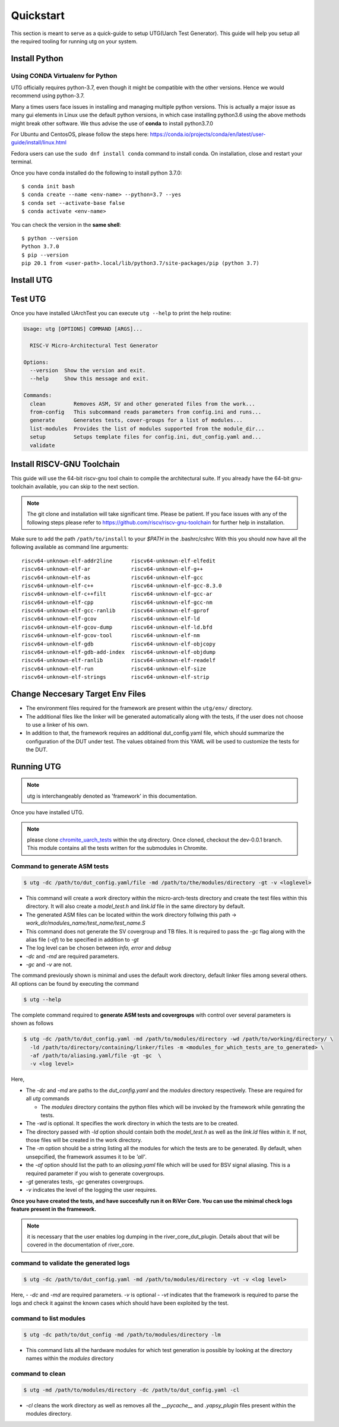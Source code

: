 .. See LICENSE.incore for details

.. highlight:: shell

.. _quickstart:

==========
Quickstart
==========

This section is meant to serve as a quick-guide to setup UTG(Uarch Test Generator). This guide
will help you setup all the required tooling for running utg on your system.


Install Python
==============

.. tabs::

   .. tab:: Ubuntu 20.04

      Ubuntu 20.04, by default, comes with python-3.8 which is expected to be compatible with UTG.
            
      You should have 2 binaries: ``python3`` and ``pip3`` available in your $PATH. 
      You can check the versions as below
      
      .. code-block:: shell-session

        $ python3 --version
        Python 3.8.2
        $ pip3 --version
        pip 20.1 from <user-path>.local/lib/python3.6/site-packages/pip (python 3.6)

 
Using CONDA Virtualenv for Python 
---------------------------------

UTG officially requires python-3.7, even though it might be compatible with the other versions. Hence we would recommend using python-3.7.

Many a times users face issues in installing and managing multiple python versions. This is actually 
a major issue as many gui elements in Linux use the default python versions, in which case installing
python3.6 using the above methods might break other software. We thus advise the use of **conda** to
install python3.7.0

For Ubuntu and CentosOS, please follow the steps here: https://conda.io/projects/conda/en/latest/user-guide/install/linux.html

Fedora users can use the ``sudo dnf install conda`` command to install conda. On installation, close and restart your terminal.

Once you have conda installed do the following to install python 3.7.0::

  $ conda init bash
  $ conda create --name <env-name> --python=3.7 --yes
  $ conda set --activate-base false
  $ conda activate <env-name>
  
You can check the version in the **same shell**::

  $ python --version
  Python 3.7.0
  $ pip --version
  pip 20.1 from <user-path>.local/lib/python3.7/site-packages/pip (python 3.7)

.. _install_utg:

Install UTG
===========

.. tabs:: 

   .. tab:: for Dev

     The sources for UTG can be downloaded from the `GitLab repo`_.
     
     You can clone the repository:
     
     .. code-block:: console
     
         $ git clone https://gitlab.com/incoresemi/micro-arch-tests.git
     
     
     Once you have a copy of the source, you can install it with:
     
     .. code-block:: console
         
         $ cd utg
         $ pip3 install --editable .
     
     .. _Gitlab repo: https://gitlab.com/incoresemi/micro-arch-tests

   .. tab:: via Git

     To install UArchTest, run this command in your terminal:
     
     .. code-block:: console
     
         $ pip3 install git+https://gitlab.com/incoresemi/micro-arch-tests.git
     
     This is the preferred method to install UTG, as it will always install the most recent stable release.
     
     If you don't have `pip`_ installed, this `Python installation guide`_ can guide
     you through the process.
     
     .. _pip: https://pip.pypa.io
     .. _Python installation guide: http://docs.python-guide.org/en/latest/starting/installation/

   .. tab:: via Pip

     .. note:: If you are using `pyenv` as mentioned above, make sure to enable that environment before
      performing the following steps.
     
     .. code-block:: shell-session
     
       $ pip3 install utg
     
     To update an already installed version of UTG to the latest version:
     
     .. code-block:: shell-session
     
       $ pip3 install -U utg
     
     To checkout a specific version of UTG:
     
     .. code-block:: shell-session
     
       $ pip3 install utg==1.x.x


Test UTG
========

Once you have installed UArchTest you can execute ``utg --help`` to print the help routine:

.. code-block:: shell-session

    Usage: utg [OPTIONS] COMMAND [ARGS]...

      RISC-V Micro-Architectural Test Generator

    Options:
      --version  Show the version and exit.
      --help     Show this message and exit.

    Commands:
      clean         Removes ASM, SV and other generated files from the work...
      from-config   This subcommand reads parameters from config.ini and runs...
      generate      Generates tests, cover-groups for a list of modules...
      list-modules  Provides the list of modules supported from the module_dir...
      setup         Setups template files for config.ini, dut_config.yaml and...
      validate


Install RISCV-GNU Toolchain
===========================

This guide will use the 64-bit riscv-gnu tool chain to compile the architectural suite.
If you already have the 64-bit gnu-toolchain available, you can skip to the next section.

.. note:: The git clone and installation will take significant time. Please be patient. If you face
   issues with any of the following steps please refer to
   https://github.com/riscv/riscv-gnu-toolchain for further help in installation.

.. tabs::
   .. tab:: Ubuntu

     .. code-block:: shell-session
       
       $ sudo apt-get install autoconf automake autotools-dev curl python3 libmpc-dev \
             libmpfr-dev libgmp-dev gawk build-essential bison flex texinfo gperf libtool \
             patchutils bc zlib1g-dev libexpat-dev
       $ git clone --recursive https://github.com/riscv/riscv-gnu-toolchain
       $ git clone --recursive https://github.com/riscv/riscv-opcodes.git
       $ cd riscv-gnu-toolchain
       $ ./configure --prefix=/path/to/install --with-arch=rv64gc --with-abi=ilp64d --with-cmodel=medany # for 64-bit toolchain
       $ [sudo] make # sudo is required depending on the path chosen in the previous setup
     
Make sure to add the path ``/path/to/install`` to your `$PATH` in the .bashrc/cshrc
With this you should now have all the following available as command line arguments::

  riscv64-unknown-elf-addr2line      riscv64-unknown-elf-elfedit
  riscv64-unknown-elf-ar             riscv64-unknown-elf-g++
  riscv64-unknown-elf-as             riscv64-unknown-elf-gcc
  riscv64-unknown-elf-c++            riscv64-unknown-elf-gcc-8.3.0
  riscv64-unknown-elf-c++filt        riscv64-unknown-elf-gcc-ar
  riscv64-unknown-elf-cpp            riscv64-unknown-elf-gcc-nm
  riscv64-unknown-elf-gcc-ranlib     riscv64-unknown-elf-gprof
  riscv64-unknown-elf-gcov           riscv64-unknown-elf-ld
  riscv64-unknown-elf-gcov-dump      riscv64-unknown-elf-ld.bfd
  riscv64-unknown-elf-gcov-tool      riscv64-unknown-elf-nm
  riscv64-unknown-elf-gdb            riscv64-unknown-elf-objcopy
  riscv64-unknown-elf-gdb-add-index  riscv64-unknown-elf-objdump
  riscv64-unknown-elf-ranlib         riscv64-unknown-elf-readelf
  riscv64-unknown-elf-run            riscv64-unknown-elf-size
  riscv64-unknown-elf-strings        riscv64-unknown-elf-strip


Change Neccesary Target Env Files
=================================

- The environment files required for the framework are present within the ``utg/env/`` directory.
- The additional files like the linker will be generated automatically along with the tests, if the user does not choose to use a linker of his own.
- In addition to that, the framework requires an additional dut_config.yaml file, which should summarize the configuration of the DUT under test. The values obtained from this YAML will be used to customize the tests for the DUT.

Running UTG
===========

.. note:: utg is interchangeably denoted as 'framework' in this documentation.

Once you have installed UTG. 

.. note:: please clone `chromite_uarch_tests <https://gitlab.com/incoresemi/chromite_uarch_tests.git>`_ within the utg directory. Once cloned, checkout the dev-0.0.1 branch. This module contains all the tests written for the submodules in Chromite.

Command to **generate** ASM tests 
---------------------------------

.. code-block:: shell-session

  $ utg -dc /path/to/dut_config.yaml/file -md /path/to/the/modules/directory -gt -v <loglevel>


- This command will create a `work` directory within the micro-arch-tests directory and create the test files within this directory. It will also create a `model_test.h` and `link.ld` file in the same directory by default.
- The generated ASM files can be located within the work directory follwing this path -> `work_dir/modules_name/test_name/test_name.S`
- This command does not generate the SV covergroup and TB files. It is required to pass the `-gc` flag along with the alias file (`-af`) to be specified in addition to `-gt`
- The log level can be chosen between `info, error` and `debug`
- `-dc` and `-md` are required parameters. 
- `-gc` and `-v` are not.


The command previously shown is minimal and uses the default work directory, default linker files among several others. All options can be found by executing the command

.. code-block:: shell-session

  $ utg --help

The complete command required to **generate ASM tests and covergroups** with control over several parameters is shown as follows

.. code-block:: shell-session

  $ utg -dc /path/to/dut_config.yaml -md /path/to/modules/directory -wd /path/to/working/directory/ \
    -ld /path/to/directory/containing/linker/files -m <modules_for_which_tests_are_to_generated> \
    -af /path/to/aliasing.yaml/file -gt -gc  \
    -v <log level>

Here,

- The `-dc` and `-md` are paths to the *dut_config.yaml* and the *modules* directory respectively. These are required for all *utg* commands

  - The *modules* directory contains the python files which will be invoked by the framework while genrating the tests. 

- The `-wd` is optional. It specifies the work directory in which the tests are to be created.
- The directory passed with `-ld` option should contain both the `model_test.h` as well as the `link.ld` files within it. If not, those files will be created in the work directory.
- The `-m` option should be a string listing all the modules for which the tests are to be generated. By default, when unsepcified, the framework assumes it to be *'all'*.
- the `-af` option should list the path to an `aliasing.yaml` file which will be used for BSV signal aliasing. This is a required parameter if you wish to generate covergroups. 
- `-gt` generates tests, `-gc` generates covergroups.
- `-v` indicates the level of the logging the user requires.


**Once you have created the tests, and have succesfully run it on RiVer Core. You can use the minimal check logs feature present in the framework.**

.. note:: it is necessary that the user enables log dumping in the river_core_dut_plugin. Details about that will be covered in the documentation of river_core.

command to **validate** the generated logs
------------------------------------------

.. code-block:: shell-session

  $ utg -dc /path/to/dut_config.yaml -md /path/to/modules/directory -vt -v <log level>

Here, 
- `-dc` and `-md` are required parameters. `-v` is optional
- `-vt` indicates that the framework is required to parse the logs and check it against the known cases which should have been exploited by the test.


command to **list modules**
---------------------------

.. code-block:: shell-session

  $ utg -dc path/to/dut_config -md /path/to/modules/directory -lm 

- This command lists all the hardware modules for which test generation is possible by looking at the directory names within the *modules* directory

command to **clean**
--------------------

.. code-block:: shell-session

  $ utg -md /path/to/modules/directory -dc /path/to/dut_config.yaml -cl

- `-cl` cleans the work directory as well as removes all the `__pycache__` and `.yapsy_plugin` files present within the modules directory.
